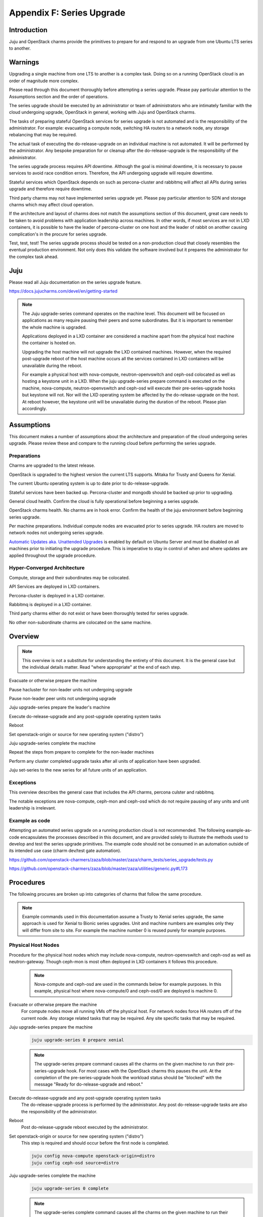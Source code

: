 Appendix F: Series Upgrade
==============================

Introduction
++++++++++++

Juju and OpenStack charms provide the primitives to prepare for and
respond to an upgrade from one Ubuntu LTS series to another.


Warnings
++++++++

Upgrading a single machine from one LTS to another is a complex task.
Doing so on a running OpenStack cloud is an order of magnitude more
complex.

Please read through this document thoroughly before attempting a series
upgrade. Please pay particular attention to the Assumptions section and
the order of operations.

The series upgrade should be executed by an administrator or team of
administrators who are intimately familiar with the cloud undergoing
upgrade, OpenStack in general, working with Juju and OpenStack charms.

The tasks of preparing stateful OpenStack services for series upgrade is
not automated and is the responsibility of the administrator. For
example: evacuating a compute node, switching HA routers to a network
node, any storage rebalancing that may be required.

The actual task of executing the do-release-upgrade on an individual
machine is not automated. It will be performed by the administrator. Any
bespoke preparation for or cleanup after the do-release-upgrade is the
responsibility of the administrator.

The series upgrade process requires API downtime. Although the goal is
minimal downtime, it is necessary to pause services to avoid race
condition errors. Therefore, the API undergoing upgrade will require
downtime.

Stateful services which OpenStack depends on such as percona-cluster and
rabbitmq will affect all APIs during series upgrade and therefore
require downtime.

Third party charms may not have implemented series upgrade yet. Please
pay particular attention to SDN and storage charms which may affect
cloud operation.

If the architecture and layout of charms does not match the assumptions
section of this document, great care needs to be taken to avoid problems
with application leadership across machines. In other words, if most
services are not in LXD containers, it is possible to have the leader of
percona-cluster on one host and the leader of rabbit on another causing
complication's in the procure for series upgrade.

Test, test, test! The series upgrade process should be tested on a
non-production cloud that closely resembles the eventual production
environment. Not only does this validate the software involved but it
prepares the administrator for the complex task ahead.


Juju
++++

Please read all Juju documentation on the series upgrade feature.

https://docs.jujucharms.com/devel/en/getting-started

.. note::
    The Juju upgrade-series command operates on the machine level. This
    document will be focused on applications as many require pausing their
    peers and some subordinates. But it is important to remember the whole
    machine is upgraded.

    Applications deployed in a LXD container are considered a machine apart
    from the physical host machine the container is hosted on.

    Upgrading the host machine will not upgrade the LXD contained machines.
    However, when the required post-upgrade reboot of the host machine
    occurs all the services contained in LXD containers will be unavailable
    during the reboot.

    For example a physical host with nova-compute, neutron-openvswitch and
    ceph-osd colocated as well as hosting a keystone unit in a LXD. When
    the juju upgrade-series prepare command is executed on the machine,
    nova-compute, neutron-openvswitch and ceph-osd will execute their
    pre-series-upgrade hooks but keystone will not. Nor will the LXD
    operating system be affected by the do-release-upgrade on the host. At
    reboot however, the keystone unit will be unavailable during the
    duration of the reboot. Please plan accordingly.


Assumptions
+++++++++++

This document makes a number of assumptions about the architecture and
preparation of the cloud undergoing series upgrade. Please review these
and compare to the running cloud before performing the series upgrade.


Preparations
~~~~~~~~~~~~

Charms are upgraded to the latest release.

OpenStack is upgraded to the highest version the current LTS supports.
Mitaka for Trusty and Queens for Xenial.

The current Ubuntu operating system is up to date prior to do-release-upgrade.

Stateful services have been backed up. Percona-cluster and mongodb
should be backed up prior to upgrading.

General cloud health. Confirm the cloud is fully operational before
beginning a series upgrade.

OpenStack charms health. No charms are in hook error. Confirm the health
of the juju environment before beginning series upgrade.

Per machine preparations. Individual compute nodes are evacuated prior
to series upgrade. HA routers are moved to network nodes not undergoing
series upgrade.

`Automatic Updates aka. Unattended Upgrades <https://help.ubuntu.com/lts/serverguide/automatic-updates.html.en>`_
is enabled by default on Ubuntu Server and must be disabled on all machines
prior to initiating the upgrade procedure.  This is imperative to stay in
control of when and where updates are applied throughout the upgrade procedure.


Hyper-Converged Architecture
~~~~~~~~~~~~~~~~~~~~~~~~~~~~

Compute, storage and their subordinates may be colocated.

API Services are deployed in LXD containers.

Percona-cluster is deployed in a LXD container.

Rabbitmq is deployed in a LXD container.

Third party charms either do not exist or have been thoroughly tested
for series upgrade.

No other non-subordinate charms are colocated on the same machine.


Overview
++++++++

.. note::
    This overview is not a substitute for understanding the
    entirety of this document. It is the general case but the individual
    details matter. Read "where appropriate" at the end of each step.

Evacuate or otherwise prepare the machine

Pause hacluster for non-leader units not undergoing upgrade

Pause non-leader peer units not undergoing upgrade

Juju upgrade-series prepare the leader's machine

Execute do-release-upgrade and any post-upgrade operating system tasks

Reboot

Set openstack-origin or source for new operating system ("distro")

Juju upgrade-series complete the machine

Repeat the steps from prepare to complete for the non-leader machines

Perform any cluster completed upgrade tasks after all units of
application have been upgraded.

Juju set-series to the new series for all future units of an application.

Exceptions
~~~~~~~~~~

This overview describes the general case that includes the API charms,
percona culster and rabbitmq.

The notable exceptions are nova-compute, ceph-mon and ceph-osd which
do not require pausing of any units and unit leadership is irrelevant.


Example as code
~~~~~~~~~~~~~~~

Attempting an automated series upgrade on a running production cloud is
not recommended. The following example-as-code encapsulates the
processes described in this document, and are provided solely to
illustrate the methods used to develop and test the series upgrade
primitives. The example code should not be consumed in an automation
outside of its intended use case (charm dev/test gate automation).

https://github.com/openstack-charmers/zaza/blob/master/zaza/charm_tests/series_upgrade/tests.py

https://github.com/openstack-charmers/zaza/blob/master/zaza/utilities/generic.py#L173


Procedures
++++++++++

The following procures are broken up into categories of charms that
follow the same procedure.

.. note::
    Example commands used in this documentation assume a Trusty to Xenial
    series upgrade, the same approach is used for Xenial to Bionic
    series upgrades. Unit and machine numbers are examples only they will
    differ from site to site. For example the machine number 0 is reused
    purely for example purposes.


Physical Host Nodes
~~~~~~~~~~~~~~~~~~~

Procedure for the physical host nodes which may include nova-compute,
neutron-openvswitch and ceph-osd as well as neutron-gateway. Though
ceph-mon is most often deployed in LXD containers it follows this
procedure.

 .. note::
    Nova-compute and ceph-osd are  used in the commands below for
    example purposes. In this example, physical host where
    nova-compute/0 and ceph-osd/0 are deployed is machine 0.

Evacuate or otherwise prepare the machine
 For compute nodes move all running VMs off the physical host.
 For network nodes force HA routers off of the current node.
 Any storage related tasks that may be required.
 Any site specific tasks that may be required.


Juju upgrade-series prepare the machine
 .. code:: bash

    juju upgrade-series 0 prepare xenial

 .. note::
    The upgrade-series prepare command causes all the charms on the given
    machine to run their pre-series-upgrade hook. For most cases with the
    OpenStack charms this pauses the unit. At the completion of the
    pre-series-upgrade hook the workload status should be "blocked" with
    the message "Ready for do-release-upgrade and reboot."

Execute do-release-upgrade and any post-upgrade operating system tasks
 The do-release-upgrade process is performed by the administrator. Any
 post do-release-upgrade tasks are also the responsibility of the
 administrator.

Reboot
 Post do-release-upgrade reboot executed by the administrator.

Set openstack-origin or source for new operating system ("distro")
 This step is required and should occur before the first node is
 completed.

 .. code:: bash

    juju config nova-compute openstack-origin=distro
    juju config ceph-osd source=distro


Juju upgrade-series complete the machine
 .. code:: bash

    juju upgrade-series 0 complete

 .. note::

    The upgrade-series complete command causes all the charms on the given
    machine to run their post-series-upgrade hook. For most cases with the
    OpenStack charms this re-writes configuration files and resumes the unit.
    At the completion of the post-series-upgrade hook the workload status
    should be "active" with the message "Unit is ready."

Juju set-series to the new series for all future units of an application.
 To guarantee that any future unit-add commands create new
 instantiations of the application on the correct series it is necessary
 to set the series on the application.

 .. code:: bash

    juju set-series nova-compute xenial
    juju set-series neutron-openvswitch xenial
    juju set-series ceph-osd xenial


Repeat the procedure for all physical host nodes.
 It is not necessary to repeat the set openstack-origin step.



Stateful Services
~~~~~~~~~~~~~~~~~

Procedure for the stateful services deployed on LXD containers.
These include percona-cluster and rabbitmq.


.. note::
    While percona-cluster is often deployed with hacluster for HA,
    rabbitmq is not. Ignore the hacluster steps for rabbitmq.
    Likewise no backup is required of rabbitmq. Percona-cluster is used
    below for example purposes. In this example, the LXD container the
    leader node of percona-cluster/0 is deployed on is machine 0.


Prepare the machine
 Perform backups of percona-cluster and scp the backup to a secure
 location.

 .. code:: bash

    juju run-action percona-cluster/0 backup
    juju scp -- -r percona-cluster/0:/opt/backups/mysql /path/to/local/backup/dir


Pause hacluster for non-leader units not undergoing upgrade
 .. code:: bash

    juju run-action percona-cluster-hacluster/1 pause
    juju run-action percona-cluster-hacluster/2 pause


Pause non-leader peer units not undergoing upgrade
 .. code:: bash

    juju run-action percona-cluster/1 pause
    juju run-action percona-cluster/2 pause


Juju upgrade-series prepare the leader's machine
 .. code:: bash

    juju upgrade-series 0 prepare xenial

 .. note::
    The upgrade-series prepare command causes all the charms on the given
    machine to run their pre-series-upgrade hook. For most cases with the
    OpenStack charms this pauses the unit. At the completion of the
    pre-series-upgrade hook the workload status should be "blocked" with
    the message "Ready for do-release-upgrade and reboot."

Execute do-release-upgrade and any post-upgrade operating system tasks
 The do-release-upgrade process is performed by the administrator. Any
 post do-release-upgrade tasks are also the responsibility of the
 administrator.

Reboot
 Post do-release-upgrade reboot executed by the administrator.

Set openstack-origin or source for new operating system ("distro")
 This step is required and should occur before the first node is
 completed but after the other units are paused.

 .. code:: bash

    juju config percona-cluster source=distro


Juju upgrade-series complete the machine
 .. code:: bash

    juju upgrade-series 0 complete

 .. note::

    The upgrade-series complete command causes all the charms on the given
    machine to run their post-series-upgrade hook. For most cases with the
    OpenStack charms this re-writes configuration files and resumes the unit.
    At the completion of the post-series-upgrade hook the workload status
    should be "active" with the message "Unit is ready."

Repeat the procedure for non-leader nodes
 It is not necessary to repeat the set openstack-origin step.

Perform any cluster completed upgrade tasks after all units of application have been upgraded.
 Run the complete-cluster-series-upgrade action on the leader node. This
 action informs each node of the cluster the upgrade process is complete
 cluster wide. This also updates mysql configuration with all peers in
 the cluster.

 .. code:: bash

    juju run-action percona-cluster/0 complete-cluster-series-upgrade

Juju set-series to the new series for all future units of an application.
 To guarantee that any future unit-add commands create new
 instantiations of the application on the correct series it is necessary
 to set the series on the application.

 .. code:: bash

    juju set-series percona-cluster xenial


API Services
~~~~~~~~~~~~

Procedure for the API services in LXD containers. These include but are
not limited to keystone, glance, cinder, neutron-api and
nova-cloud-controller. Any subordinates deployed with these applications
will be upgraded at the same time.

.. note::
    Keystone is used in the commands below for example purposes. In this
    example, the LXD container the leader node of keystone/0 is deployed
    on is machine 0.


Pause hacluster for non-leader units not undergoing upgrade
 .. code:: bash

    juju run-action keystone-hacluster/1 pause
    juju run-action keystone-hacluster/2 pause


Pause non-leader peer units not undergoing upgrade
 .. code:: bash

    juju run-action keystone/1 pause
    juju run-action keystone/2 pause


Juju upgrade-series prepare the leader's machine
 .. code:: bash

    juju upgrade-series 0 prepare xenial

 .. note::
    The upgrade-series prepare command causes all the charms on the given
    machine to run their pre-series-upgrade hook. For most cases with the
    OpenStack charms this pauses the unit. At the completion of the
    pre-series-upgrade hook the workload status should be "blocked" with
    the message "Ready for do-release-upgrade and reboot."

Execute do-release-upgrade and any post-upgrade operating system tasks
 The do-release-upgrade process is performed by the administrator. Any
 post do-release-upgrade tasks are also the responsibility of the
 administrator.

Reboot
 Post do-release-upgrade reboot executed by the administrator.

Set openstack-origin or source for new operating system ("distro")
 This step is required and should occur before the first node is
 completed but after the other units are paused.

 .. code:: bash

    juju config keystone source=distro


Juju upgrade-series complete the machine
 .. code:: bash

    juju upgrade-series 0 complete

 .. note::

    The upgrade-series complete command causes all the charms on the given
    machine to run their post-series-upgrade hook. For most cases with the
    OpenStack charms this re-writes configuration files and resumes the unit.
    At the completion of the post-series-upgrade hook the workload status
    should be "active" with the message "Unit is ready."

Repeat the procedure for non-leader nodes
 It is not necessary to repeat the set openstack-origin step.

Juju set-series to the new series for all future units of an application.
 To guarantee that any future unit-add commands create new
 instantiations of the application on the correct series it
 is necessary to set the series on the application.

 .. code:: bash

    juju set-series keystone xenial
